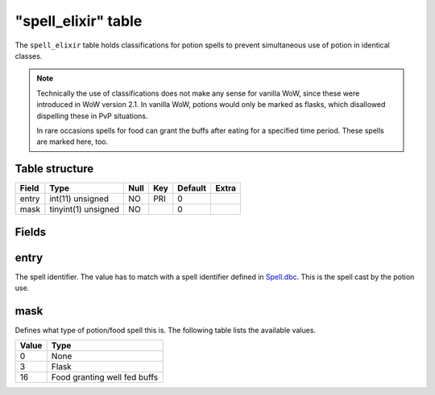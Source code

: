 .. _db-world-spell-elixir:

=====================
"spell\_elixir" table
=====================

The ``spell_elixir`` table holds classifications for potion spells to
prevent simultaneous use of potion in identical classes.

.. note::

    Technically the use of classifications does not make any sense
    for vanilla WoW, since these were introduced in WoW version 2.1. In
    vanilla WoW, potions would only be marked as flasks, which disallowed
    dispelling these in PvP situations.

    In rare occasions spells for food can grant the buffs after eating for a
    specified time period. These spells are marked here, too.

Table structure
---------------

+---------+-----------------------+--------+-------+-----------+---------+
| Field   | Type                  | Null   | Key   | Default   | Extra   |
+=========+=======================+========+=======+===========+=========+
| entry   | int(11) unsigned      | NO     | PRI   | 0         |         |
+---------+-----------------------+--------+-------+-----------+---------+
| mask    | tinyint(1) unsigned   | NO     |       | 0         |         |
+---------+-----------------------+--------+-------+-----------+---------+

Fields
------

entry
-----

The spell identifier. The value has to match with a spell identifier
defined in `Spell.dbc <../dbc/Spell.dbc>`__. This is the spell cast by
the potion use.

mask
----

Defines what type of potion/food spell this is. The following table
lists the available values.

+---------+--------------------------------+
| Value   | Type                           |
+=========+================================+
| 0       | None                           |
+---------+--------------------------------+
| 3       | Flask                          |
+---------+--------------------------------+
| 16      | Food granting well fed buffs   |
+---------+--------------------------------+


